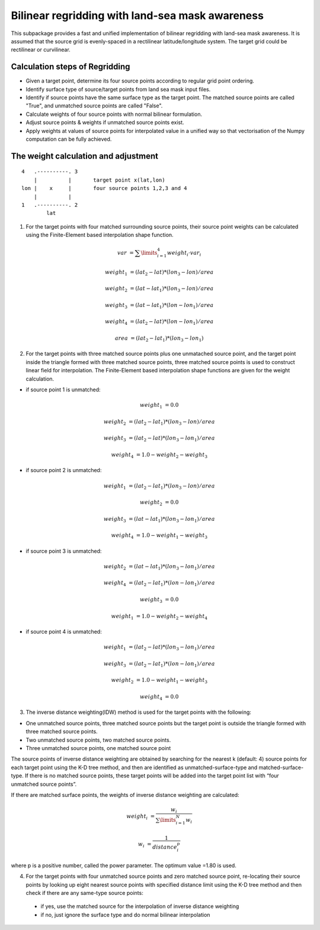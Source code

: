 ################################################
Bilinear regridding with land-sea mask awareness
################################################

This subpackage provides a fast and unified implementation of bilinear regridding with land-sea mask awareness. It is assumed that the source grid is evenly-spaced in a rectilinear latitude/longitude system. The target grid could be rectilinear or curvilinear. 

********************************
Calculation steps of Regridding 
********************************
 
* Given a target point, determine its four source points according to regular grid point ordering.

* Identify surface type of source/target points from land sea mask input files.

* Identify if source points have the same surface type as the target point. 
  The matched source points are called "True", and unmatched source points are called "False". 

* Calculate weights of four source points with normal bilinear formulation.

* Adjust source points & weights if unmatched source points exist. 

* Apply weights at values of source points for interpolated value in a unified way
  so that vectorisation of the Numpy computation can be fully achieved.
  
*************************************
The weight calculation and adjustment
*************************************

::
                        
                4   .----------. 3     
                    |          |       target point x(lat,lon)        
                lon |    x     |       four source points 1,2,3 and 4 
                    |          |
                1   .----------. 2
                        lat
 

1. For the target points with four matched surrounding source points, their source point
   weights can be  calculated using the Finite-Element based interpolation shape function. 

.. math:: 
        var &= \sum \limits_{i=1}^4 weight_i \cdot var_i
      
        weight_1 &= (lat_2-lat)*(lon_3-lon)/area
 
        weight_2 &= (lat-lat_1)*(lon_3-lon)/area
        
        weight_3 &= (lat-lat_1)*(lon-lon_1)/area
         
        weight_4 &= (lat_2-lat)*(lon-lon_1)/area

        area &= (lat_2-lat_1)*(lon_3-lon_1)

2.  For the target points with three matched source points plus one unmatached source point, and
    the target point inside the triangle formed with three matched source points, three matched 
    source points is used to construct linear field for interpolation. The Finite-Element based
    interpolation shape functions are given for the weight calculation.

- if source point 1 is unmatched:

.. math::
    weight_1 &= 0.0
    
    weight_2 &= (lat_2-lat_1)*(lon_3-lon)/area
    
    weight_3 &= (lat_2-lat)*(lon_3-lon_1)/area
    
    weight_4 &= 1.0-weight_2-weight_3
    
- if source point 2 is unmatched:  

.. math::  
    weight_1 &= (lat_2-lat_1)*(lon_3-lon)/area
    
    weight_2 &= 0.0
    
    weight_3 &= (lat-lat_1)*(lon_3-lon_1)/area
    
    weight_4 &= 1.0-weight_1-weight_3

- if source point 3 is unmatched:  

.. math::  
    weight_2 &= (lat-lat_1)*(lon_3-lon_1)/area
    
    weight_4 &= (lat_2-lat_1)*(lon-lon_1)/area
    
    weight_3 &= 0.0
    
    weight_1 &= 1.0-weight_2-weight_4
    
- if source point 4 is unmatched:

.. math::  
    weight_1 &= (lat_2-lat)*(lon_3-lon_1)/area
    
    weight_3 &= (lat_2-lat_1)*(lon-lon_1)/area
    
    weight_2 &= 1.0-weight_1-weight_3
    
    weight_4 &= 0.0
    
3. The inverse distance weighting(IDW) method is used for the target points with the following:

- One unmatched source points, three matched source points but the target point is outside
  the triangle formed with three matched source points. 
- Two unmatched source points, two matched source points.
- Three unmatched source points, one matched source point

The source points of inverse distance weighting are obtained by searching for the nearest k
(default: 4) source points for each target point using the K-D tree method, and then are identified
as unmatched-surface-type and matched-surface-type. If there is no matched source points, these
target points will be added into the target point list with “four unmatched source points”.

If there are matched surface points, the weights of inverse distance weighting are calculated: 

.. math::  
    weight_i &= \frac{w_i}{\sum \limits_{i=1}^N w_i}
    
    w_i &= \frac{1}{distance_i^p}    
    
where p is a positive number, called the power parameter. The optimum value =1.80 is used.

4. For the target points with four unmatched source points and zero matched source point, 
   re-locating their source points by looking up eight nearest source points with specified
   distance limit using the K-D tree method and then check if there are any same-type source points: 
  
  - if yes, use the matched source for the interpolation of inverse distance weighting 
  
  - if no, just ignore the surface type and do normal bilinear interpolation


